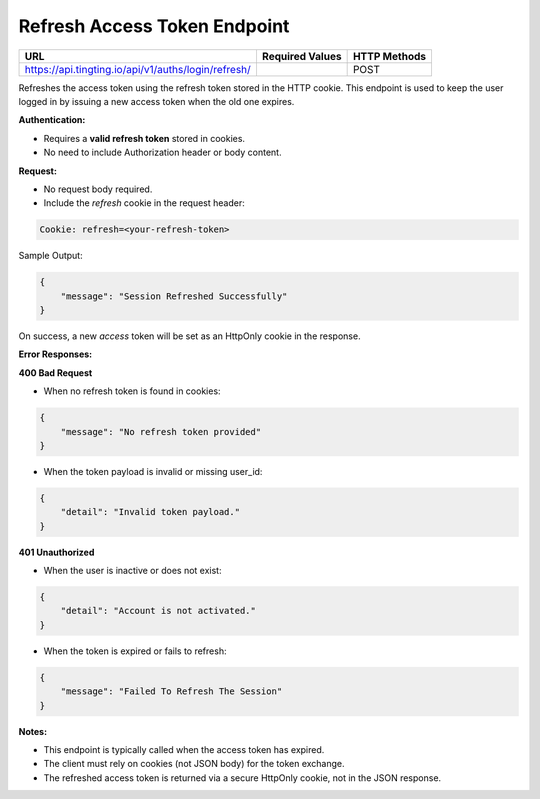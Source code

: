 Refresh Access Token Endpoint
=============================

+--------------------------------------------------------------------+-------------------+-----------------+
| URL                                                                | Required Values   | HTTP Methods    |
+====================================================================+===================+=================+
| https://api.tingting.io/api/v1/auths/login/refresh/                |                   | POST            |
+--------------------------------------------------------------------+-------------------+-----------------+

Refreshes the access token using the refresh token stored in the HTTP cookie. This endpoint is used to 
keep the user logged in by issuing a new access token when the old one expires.

**Authentication:**

- Requires a **valid refresh token** stored in cookies.
- No need to include Authorization header or body content.

**Request:**

- No request body required.
- Include the `refresh` cookie in the request header:

.. code-block:: http

    Cookie: refresh=<your-refresh-token>

Sample Output:

.. code-block:: json

    {
        "message": "Session Refreshed Successfully"
    }

On success, a new `access` token will be set as an HttpOnly cookie in the response.

**Error Responses:**

**400 Bad Request**

- When no refresh token is found in cookies:

.. code-block:: json

    {
        "message": "No refresh token provided"
    }

- When the token payload is invalid or missing user_id:

.. code-block:: json

    {
        "detail": "Invalid token payload."
    }

**401 Unauthorized**

- When the user is inactive or does not exist:

.. code-block:: json

    {
        "detail": "Account is not activated."
    }

- When the token is expired or fails to refresh:

.. code-block:: json

    {
        "message": "Failed To Refresh The Session"
    }

**Notes:**

- This endpoint is typically called when the access token has expired.
- The client must rely on cookies (not JSON body) for the token exchange.
- The refreshed access token is returned via a secure HttpOnly cookie, not in the JSON response.
